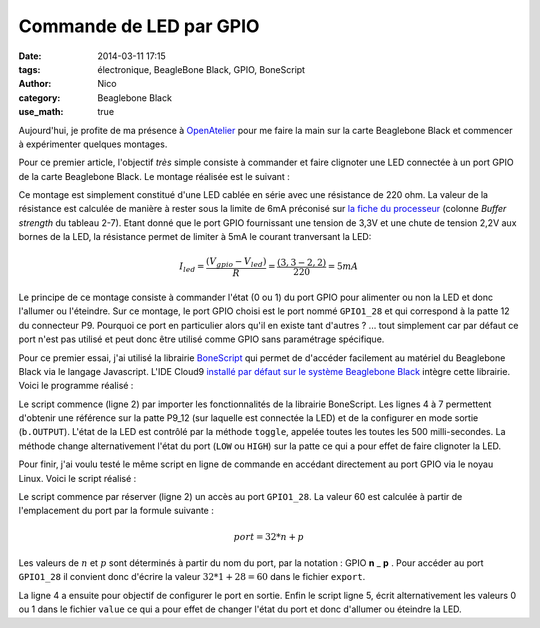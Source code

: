 Commande de LED par GPIO
########################

:date: 2014-03-11 17:15
:tags: électronique, BeagleBone Black, GPIO, BoneScript
:author: Nico
:category: Beaglebone Black
:use_math: true

Aujourd'hui, je profite de ma présence à `OpenAtelier <http://openatelier.pingbase.net/>`_ pour me faire la main sur la carte Beaglebone Black et commencer à expérimenter quelques montages.

Pour ce premier article, l'objectif *très* simple consiste à commander et faire clignoter une LED connectée à un port GPIO de la carte Beaglebone Black. Le montage réalisée est le suivant :

.. thumbnail:: /images/commande_led_thumb.png
   :alt: Carte Beaglebone Black
   :align: center
   :target: /images/commande_led.png
   :width: 100
   :height: 100
   :scale: 25%
   :class: gallery

Ce montage est simplement constitué d'une LED cablée en série avec une résistance de 220 ohm. La valeur de la résistance est calculée de manière à rester sous la limite de 6mA préconisé sur `la fiche du processeur <http://www.ti.com/lit/ds/symlink/am3359.pdf>`_ (colonne *Buffer strength* du tableau 2-7). 
Etant donné que le port GPIO fournissant une tension de 3,3V et une chute de tension 2,2V aux bornes de la LED, la résistance permet de limiter à 5mA le courant tranversant la LED:

.. math::

 I_{led}=\frac{(V_{gpio}-V_{led})}{R}=\frac{(3,3-2,2)}{220}=5mA 

Le principe de ce montage consiste à commander l'état (0 ou 1) du port GPIO pour alimenter ou non la LED et donc l'allumer ou l'éteindre. Sur ce montage, le port GPIO choisi est le port nommé ``GPIO1_28`` et qui correspond à la patte 12 du connecteur P9. Pourquoi ce port en particulier alors qu'il en existe tant d'autres ? ... tout simplement car par défaut ce port n'est pas utilisé et peut donc être utilisé comme GPIO sans paramétrage spécifique.

Pour ce premier essai, j'ai utilisé la librairie `BoneScript <http://beagleboard.org/Support/BoneScript>`_ qui permet de d'accéder facilement au matériel du Beaglebone Black via le langage Javascript. L'IDE Cloud9 `installé par défaut sur le système Beaglebone Black <http://192.168.7.2:3000>`_ intègre cette librairie. Voici le programme réalisé :

.. raw:: html

 <script src="https://gist.github.com/njouanin/d5724b9b47e7b8b9f214.js"></script>

Le script commence (ligne 2) par importer les fonctionnalités de la librairie BoneScript. Les lignes 4 à 7 permettent d'obtenir une référence sur la patte P9_12 (sur laquelle est connectée la LED) et de la configurer en mode sortie (``b.OUTPUT``). L'état de la LED est contrôlé par la méthode ``toggle``, appelée toutes les toutes les 500 milli-secondes. La méthode change alternativement l'état du port (``LOW`` ou ``HIGH``) sur la patte ce qui a pour effet de faire clignoter la LED.

Pour finir, j'ai voulu testé le même script en ligne de commande en accédant directement au port GPIO via le noyau Linux. Voici le script réalisé :

.. raw:: html

 <script src="https://gist.github.com/njouanin/58648d33fed27e8dd4ac.js"></script>

Le script commence par réserver (ligne 2) un accès au port ``GPIO1_28``. La valeur 60 est calculée à partir de l'emplacement du port par la formule suivante :

.. math::

 port=32*n + p

Les valeurs de :math:`n` et :math:`p` sont déterminés à partir du nom du port, par la notation : GPIO **n** _ **p** . Pour accéder au port ``GPIO1_28`` il convient donc d'écrire la valeur :math:`32*1+28=60` dans le fichier ``export``. 

La ligne 4 a ensuite pour objectif de configurer le port en sortie. Enfin le script ligne 5, écrit alternativement les valeurs 0 ou 1 dans le fichier ``value`` ce qui a pour effet de changer l'état du port et donc d'allumer ou éteindre la LED.
